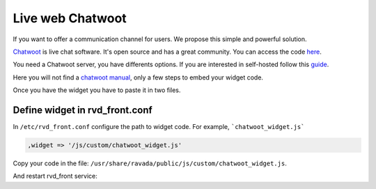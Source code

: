 Live web Chatwoot
=================

If you want to offer a communication channel for users. We propose this simple and powerful solution.

`Chatwoot <https://chatwoot.com>`_ is live chat software. It's open source and has a great community. You can access the code `here <https://github.com/chatwoot/>`_.

You need a Chatwoot server, you have differents options. If you are interested in self-hosted follow this `guide <https://www.chatwoot.com/docs/deployment/architecture>`_.

Here you will not find a `chatwoot manual <https://www.chatwoot.com/docs/channels/website>`_, only a few steps to embed your widget code.

Once you have the widget you have to paste it in two files.

Define widget in rvd_front.conf
-------------------------------
In ``/etc/rvd_front.conf`` configure the path to widget code. For example, ```chatwoot_widget.js```

.. code-block::

    ,widget => '/js/custom/chatwoot_widget.js'

Copy your code in the file: ``/usr/share/ravada/public/js/custom/chatwoot_widget.js``.

.. image:: images/chat_login.png

.. image:: images/chat_inside.png

And restart rvd_front service:

.. prompt:: bash #

    systemctl restart rvd_front
